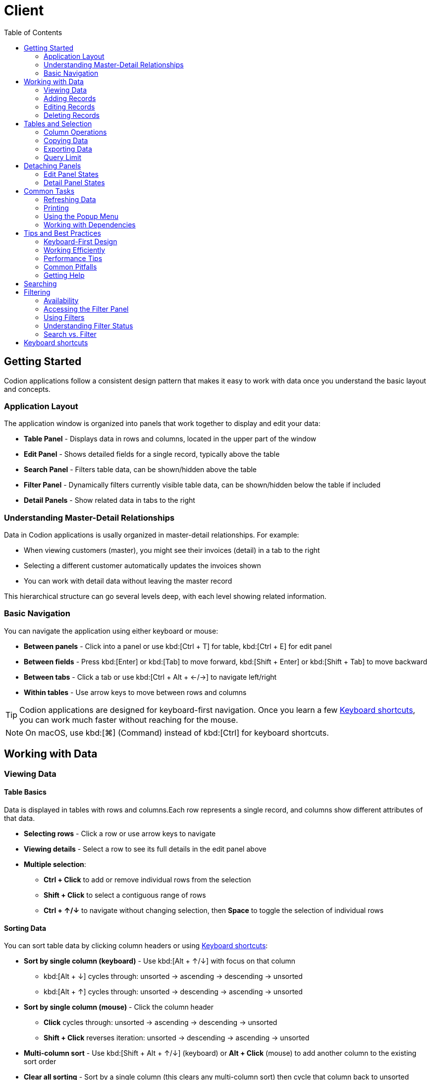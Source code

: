 [#_client]
= Client
:toc: left
:docinfo: shared-head
:imagesdir: ../images
:basedir: ..

== Getting Started

Codion applications follow a consistent design pattern that makes it easy to work with data once you understand the basic layout and concepts.

=== Application Layout

The application window is organized into panels that work together to display and edit your data:

* **Table Panel** - Displays data in rows and columns, located in the upper part of the window
* **Edit Panel** - Shows detailed fields for a single record, typically above the table
* **Search Panel** - Filters table data, can be shown/hidden above the table
* **Filter Panel** - Dynamically filters currently visible table data, can be shown/hidden below the table if included
* **Detail Panels** - Show related data in tabs to the right

=== Understanding Master-Detail Relationships

Data in Codion applications is usally organized in master-detail relationships. For example:

* When viewing customers (master), you might see their invoices (detail) in a tab to the right
* Selecting a different customer automatically updates the invoices shown
* You can work with detail data without leaving the master record

This hierarchical structure can go several levels deep, with each level showing related information.

=== Basic Navigation

You can navigate the application using either keyboard or mouse:

* **Between panels** - Click into a panel or use kbd:[Ctrl + T] for table, kbd:[Ctrl + E] for edit panel
* **Between fields** - Press kbd:[Enter] or kbd:[Tab] to move forward, kbd:[Shift + Enter] or kbd:[Shift + Tab] to move backward
* **Between tabs** - Click a tab or use kbd:[Ctrl + Alt + &#x2190;/&#x2192;] to navigate left/right
* **Within tables** - Use arrow keys to move between rows and columns

TIP: Codion applications are designed for keyboard-first navigation. Once you learn a few <<Keyboard shortcuts>>, you can work much faster without reaching for the mouse.

NOTE: On macOS, use kbd:[⌘] (Command) instead of kbd:[Ctrl] for keyboard shortcuts.

== Working with Data

=== Viewing Data

[#_table_basics]
==== Table Basics

Data is displayed in tables with rows and columns.Each row represents a single record, and columns show different attributes of that data.

* **Selecting rows** - Click a row or use arrow keys to navigate
* **Viewing details** - Select a row to see its full details in the edit panel above
* **Multiple selection**:
** *Ctrl + Click* to add or remove individual rows from the selection
** *Shift + Click* to select a contiguous range of rows
** *Ctrl + &#x2191;/&#x2193;* to navigate without changing selection, then *Space* to toggle the selection of individual rows

==== Sorting Data

You can sort table data by clicking column headers or using <<Keyboard shortcuts>>:

* **Sort by single column (keyboard)** - Use kbd:[Alt + &#x2191;/&#x2193;] with focus on that column
** kbd:[Alt + &#x2193;] cycles through: unsorted → ascending → descending → unsorted
** kbd:[Alt + &#x2191;] cycles through: unsorted → descending → ascending → unsorted
* **Sort by single column (mouse)** - Click the column header
** *Click* cycles through: unsorted → ascending → descending → unsorted
** *Shift + Click* reverses iteration: unsorted → descending → ascending → unsorted
* **Multi-column sort** - Use kbd:[Shift + Alt + &#x2191;/&#x2193;] (keyboard) or *Alt + Click* (mouse) to add another column to the existing sort order
* **Clear all sorting** - Sort by a single column (this clears any multi-column sort) then cycle that column back to unsorted

TIP: Sorted columns show a small arrow indicator in the header (↑ for ascending, ↓ for descending).

==== Finding Text in Tables

To quickly locate specific text within the current table data:

1. Press kbd:[Ctrl + F] to focus the search field at the bottom of the table
2. Type the text you're looking for
3. Press kbd:[Enter] or kbd:[&#x2193;] to find the next match
4. Press kbd:[&#x2191;] to find the previous match
5. Add kbd:[Shift] to the navigation keys to select matches as you find them

NOTE: This searches only the data currently loaded in the table. Use the column condition panel (see <<Searching>>) to filter the full dataset.

==== Master-Detail Relationships

When working with related data:

* Selecting a record in the master table automatically loads its related detail records in the tabs to the right
* You can add, edit, or delete detail records without leaving the master record
* Changes in detail panels are independent - you can work with invoices for one customer, then switch to another customer

TIP: If you're working with a large dataset in the master table and notice that selecting records is slow due to detail data being loaded, you can hide the detail panel to temporarily unlink it from the master. This prevents the detail panel from responding to selection changes, allowing you to navigate quickly through the master data. See <<_detaching_panels>> for how to show and hide panels.

=== Adding Records

==== Starting a New Record

To add a new record:

1. Click the *Clear* button or press kbd:[Alt + C] in the edit panel if required
2. Fill in the fields (watch for validation indicators showing invalid values)
3. Click *Add* or press kbd:[Alt + A] to save

NOTE: By default, foreign key fields (relationships to other tables, e.g. drop-down or <<_search_fields>>) keep their values when you clear the form. This makes it easy to add multiple related records. However, this behavior can be configured differently by the application developer.

==== Filling in Fields

* **Validation indicators** - Fields with invalid values are highlighted with validation styling (dark background with standard Look and Feels, border highlighting with FlatLaf)
* **Drop-down lists** - Click to open, or start typing to use auto-complete
* **Date and time fields** - Type the value or press kbd:[Insert] to use the calendar picker.Use kbd:[&#x2191;/&#x2193;] to increment/decrement the value at the cursor position (year, month, day, hour, minute, etc.)

TIP: Press kbd:[Enter] to move to the next field quickly.The form is designed for rapid data entry using only the keyboard.

[#_search_fields]
==== Search Fields

Search fields allow you to search for and select related records.They are particularly useful when dealing with large datasets where a drop-down list would be impractical.

===== Basic Usage

1. Type your search text in the field
2. Press kbd:[Enter] to search
3. If exactly one record matches, it is selected automatically
4. If multiple records match, a selection dialog appears
5. If no records match, an informational message is displayed

NOTE: The field background color changes when the search text differs from the current selection, indicating that a search is needed.

===== Search Behavior

* **Single selection fields** - Enter a single search term
* **Multiple selection fields** - Enter multiple search terms separated by commas
* **Automatic search** - By default, a search is performed when the field loses focus (only auto-selects on single result to avoid interrupting focus traversal)
* **Cancel search** - Press kbd:[Esc] to cancel your edits and restore the current selection

TIP: If you clear the search field and press kbd:[Enter] or move focus away, the selection will be cleared.

===== Search Settings

Right-click on a search field to access search settings:

* **Case sensitive** - Enable to make searches case-sensitive
* **Prefix wildcard** - Automatically add a wildcard before your search text
* **Postfix wildcard** - Automatically add a wildcard after your search text
* **Space as wildcard** - Treat spaces in your search text as wildcards
* **Result limit** - Limit the maximum number of search results

NOTE: Search settings are configured per search column and are saved in your user preferences.

===== Adding and Editing Related Records

Some search fields have Add and Edit buttons that allow you to create or modify related records without leaving your current form:

* **Add** - Press kbd:[Insert] to open a dialog for adding a new related record
* **Edit** - Press kbd:[Ctrl + Insert] to edit the currently selected related record

After adding or editing a related record, it is automatically selected in the search field.

===== Multiple Selection

When a search field supports multiple selections:

* Selected items are displayed separated by commas (or a custom separator)
* Hover over the field to see all selected items in a tooltip

==== Saving New Records

After filling in the fields:

* Click the *Add* button or press kbd:[Alt + A]
* If successful, the new record appears in the table and the form is cleared (ready for another entry)
* If there are validation errors, you'll see an error message indicating what needs to be corrected

=== Editing Records

==== Selecting Records to Edit

* Click a row in the table to load it into the edit panel
* Or use arrow keys to navigate to the desired record
* The edit panel will display all fields for the selected record

==== Making Changes

1. Modify any fields in the edit panel
2. Click *Update* or press kbd:[Alt + U] to save your changes
3. Confirm the update in the dialog that appears
4. Or click *Clear* (kbd:[Alt + C]) to discard changes and reload the original values

NOTE: If the application is configured to warn about modified records, you'll see a confirmation dialog if you try to select a different record or exit with unsaved changes. This feature is off by default but can be enabled globally or per form.

==== Editing Multiple Records

To edit the same attribute for multiple records at once:

1. Select multiple rows in the table, see <<_table_basics>>
2. To select which attribute you want to modify use the *Edit* popup menu or kbd:[Shift + Insert]
3. Enter the new value (if all selected records share the same current value, it will be pre-populated)
4. Confirm to apply the change to all selected records

==== Field Validation

As you edit fields, validation occurs continuously. Validity indicators highlight fields with invalid values:

* **Format validation** - Ensures dates are valid, numbers are within valid ranges, etc.
* **Nullability validation** - Prevents null values in fields that require a value
* **Business rule validation** - Custom validations defined by the application (e.g., end date must be after start date)

Invalid fields are highlighted with validation styling. Error messages appear in a dialog when you attempt to save a record with validation errors.

=== Deleting Records

==== Deleting Single or Multiple Records

To delete a single record:

* Click the *Delete* button or press kbd:[Alt + D] in the edit panel to delete the currently selected record
* Or select a row in the table and press kbd:[Del] or use the *Delete* action in the popup menu

To delete multiple records:

1. Select multiple rows in the table, see <<_table_basics>>
2. Press kbd:[Del] or use the *Delete* action in the popup menu
3. Confirm the deletion in the dialog that appears

WARNING: Deletions are permanent and cannot be undone.

==== Handling Dependencies

If you try to delete a record that has dependent records (e.g., deleting a customer that has invoices), two things can happen:

* **Default behavior** - An error dialog appears explaining that the record cannot be deleted due to existing dependencies
* **Dependencies dialog** - If configured by the developer, a dialog shows all dependent records organized in tabs. You can review and optionally delete the dependent records first, then retry deleting the original record.

NOTE: Codion does not support cascading deletes. All deletions must be explicit. This prevents accidentally deleting important data.

== Tables and Selection

=== Column Operations

==== Resizing Columns

You can adjust column widths to better view your data:

* **Resize with mouse** - Drag the column border in the header
* **Resize with keyboard** - Select a column and use kbd:[Ctrl + &#x002B;] to increase width or kbd:[Ctrl + &#x2212;] to decrease width
* **Auto-resize mode** - Access the table popup menu (right-click or kbd:[Ctrl + G]), navigate to *Columns* → *Auto-resize* and select a resize mode:
** *Off* - Columns stay at their manually set widths
** *Next column* - Adjusting one column affects the next column
** *Subsequent columns* - Adjusting one column affects all columns to the right
** *Last column* - Only the last column automatically adjusts to fill available space
** *All columns* - All columns automatically adjust proportionally

==== Moving Columns

Rearrange columns to suit your workflow:

* **Move with mouse** - Drag the column header to a new position
* **Move with keyboard** - Select a column and use kbd:[Ctrl + Shift + &#x2190;/&#x2192;] to move it left or right

NOTE: Column positions are saved in user preferences and will be restored when you reopen the application.

==== Showing and Hiding Columns

Control which columns are visible:

* Open the table popup menu (right-click or kbd:[Ctrl + G])
* Navigate to *Columns*
* Depending on the application configuration:
** Select individual columns from a submenu to toggle their visibility
** Or choose *Select...* to open a column selection dialog

TIP: Hiding columns you don't use frequently can make tables easier to read and navigate.

=== Copying Data

==== Copying Individual Cells

To copy a single cell value:

1. Select the cell by clicking or navigating with arrow keys
2. Press kbd:[Ctrl + Alt + C] or use the *Copy* → *Copy cell* action in the popup menu
3. Paste the value wherever needed

==== Copying Rows

To copy entire rows to the clipboard:

1. Select one or more rows (see <<_table_basics>>)
2. Press kbd:[Ctrl + C] or use the *Copy* → *Copy table* action in the popup menu
3. Paste into a spreadsheet or text editor

To copy rows with column headers:

1. Optionally select one or more rows (if no rows are selected, all rows will be copied)
2. Open the table popup menu (right-click or kbd:[Ctrl + G])
3. Navigate to *Copy* → *Copy table with header*
4. Paste into a spreadsheet or text editor

The data is copied in tab-delimited format, making it easy to paste into Excel or other applications.

=== Exporting Data

If the application has enabled data export:

1. Open the table popup menu (right-click or kbd:[Ctrl + G])
2. Navigate to *Copy* → *Export data...*
3. In the export dialog:
** Choose which columns to include (use kbd:[Space] to toggle column inclusion)
** Select the export format (CSV, Excel, etc., if multiple formats are available)
** Choose the destination file
4. Click *Export* to save the data

TIP: The export function respects the current search/filter conditions, so you can filter your data first and then export only what you need.

=== Query Limit

Some applications allow you to configure a query limit to restrict the number of records retrieved from the database. This is particularly useful when working with large datasets.

==== Accessing the Limit Menu

To configure the query limit:

* **Double-click** the status bar below the table
* Or **right-click** the status bar and select *Limit* from the popup menu

==== Configuring the Limit

In the limit dialog:

1. Enter the maximum number of records to retrieve (or clear the field to remove the limit)
2. Click *OK* to apply the limit
3. Refresh the table to apply the new limit setting

NOTE: The limit configuration will be reset to its default when you reopen the application.

==== Understanding Limit Status

The status bar below the table shows different information based on the limit setting:

* **No limit** - Shows the total number of records (e.g., "1523")
* **Limit reached** - Shows "Limited to 1000" instead of the actual count when the query result reaches the configured limit
* **Limit not reached** - Shows the actual count (e.g., "523") when fewer records are found than the limit allows

TIP: If you see "Limited to X" in the status bar, there may be more records available in the database. Consider refining your search conditions or increasing the limit if you need to see more data.

[#_detaching_panels]
== Detaching Panels

Codion applications allow you to reorganize your workspace by detaching panels into separate windows or hiding them when not needed. This is especially useful when working with multiple monitors or when you need more space to focus on specific data.

=== Edit Panel States

The edit panel can be in one of three states:

* **Embedded** - The edit panel appears in its normal position within the main window
* **Window** - The edit panel appears in a separate, detachable window
* **Hidden** - The edit panel is not visible

To toggle the edit panel state:

* Click the edit panel state button in the south panel toolbar (the toolbar at the bottom of the main panel)
* The button cycles through: embedded → window → hidden → embedded

TIP: When the edit panel is in a separate window, you can move it to a different monitor to view both the table and edit form side-by-side.

=== Detail Panel States

The detail panel area (containing all detail panel tabs showing related data) can be in three states:

* **Embedded** - The detail panel area appears as a tabbed pane to the right of the main table
* **Window** - The entire detail panel area appears in a separate, detachable window
* **Hidden** - The detail panel area is not visible

To toggle the detail panel area state:

* Click the detail panel state button in the south panel toolbar
* Or double-click any detail panel tab:
** If embedded, the entire tabbed pane becomes a window
** If already a window, it re-embeds into the main window
* Clicking a detail panel tab with the middle mouse button hides it.

NOTE: When detaching or hiding, all detail panels move together as a single tabbed pane - you cannot detach individual detail panel tabs.

TIP: Hiding the detail panel area improves performance when working with large datasets, as it prevents detail panels from loading data when you change the selection in the master table. See <<Master-Detail Relationships>> for more details.

== Common Tasks

=== Refreshing Data

To ensure you're viewing the most current data from the database, you can refresh tables at any time:

* **From the table** - Press kbd:[Alt + R] or use the *Refresh* action in the popup menu (right-click or kbd:[Ctrl + G])
* **From the edit panel** - Click the *Refresh* button or press kbd:[Alt + R]
* **From the condition panel** - Press kbd:[Enter] with focus on any condition field, or press kbd:[F5] when the refresh button is enabled

NOTE: When the search condition changes, the refresh button in the lower left corner of the table becomes enabled, indicating that a refresh is needed. After refreshing, the button becomes disabled.

TIP: Refreshing only reloads data for the current panel. If you have detail panels open, refresh them separately if needed.

=== Printing

If printing has been enabled for a table or report:

1. Ensure the table or panel you want to print is in focus
2. Press kbd:[Ctrl + P] or use the *Print* action in the popup menu or on the toolbar
3. Configure print settings in the print dialog
4. Click *Print*

NOTE: Tables do not support printing by default. Check the popup menu or toolbar to see if the Print action is available.

=== Using the Popup Menu

The popup menu provides quick access to common actions and is context-sensitive based on what you're working with:

To open the popup menu:

* **Mouse** - Right-click on a table, edit panel, or field
* **Keyboard** - Press kbd:[Ctrl + G]

Common actions available in the popup menu:

* **Table menus** - Refresh, Copy (table/cell), Export, Delete, Edit, Column operations, Search operations
* **Edit panel menus** - Add, Update, Delete, Clear, Refresh
* **Field menus** - Copy, Paste, Clear, Field-specific operations

TIP: The popup menu is the quickest way to discover available actions for any component. When in doubt, right-click!

=== Working with Dependencies

When viewing records that have relationships to other data:

==== Viewing Dependencies

Some applications provide a dependencies dialog that shows all records related to the currently selected record(s):

1. Select one or more records in the table
2. Use the *Dependencies* action in the popup menu
3. The dependencies dialog displays related records organized in tabs
4. Use kbd:[Ctrl + Alt + &#x2190;/&#x2192;] to navigate between dependency tabs

==== Understanding Foreign Keys

Foreign key fields (drop-down lists and <<_search_fields, search fields>>) link records to other tables:

* **Drop-down lists** - Show a predefined list of related records
* **<<_search_fields, search fields>>** - Allow you to search for and select related records from potentially large datasets
* Some foreign key fields have *Add* and *Edit* buttons:
** Press kbd:[Insert] to add a new related record
** Press kbd:[Ctrl + Insert] to edit the selected related record

TIP: When editing a foreign key field with Add/Edit buttons, you can quickly create or modify related records without leaving your current form.

== Tips and Best Practices

=== Keyboard-First Design

Codion applications are designed with keyboard navigation as the primary interaction method:

* **Learn the basics** - Master kbd:[Enter] for field navigation, kbd:[Ctrl + T] for table focus, and kbd:[Ctrl + E] for edit panel focus
* **Discover shortcuts** - Right-click (kbd:[Ctrl + G]) to access popup menus and discover available actions for any component
* **Stay on the keyboard** - Once you learn the shortcuts, you can perform most operations without reaching for the mouse
* **Use Tab wisely** - While kbd:[Tab] works for field navigation, kbd:[Enter] is often faster and more natural in data entry scenarios

=== Working Efficiently

==== Data Entry

* **Use Clear strategically** - The Clear button (kbd:[Alt + C]) is your friend for rapid data entry when adding multiple similar records
* **Leverage foreign key persistence** - By default, foreign key fields keep their values when you clear the form, making it easy to add multiple related records
* **Watch validation indicators** - Invalid fields are highlighted immediately, so you can correct errors as you go rather than waiting until save time
* **Use search fields effectively** - Configure search settings (wildcards, case sensitivity) once via right-click, and they'll be remembered for future use

==== Navigation and Selection

* **Filter before selecting** - When working with large datasets, use the search/condition panel to narrow down results before making selections
* **Hide unnecessary detail panels** - If detail panels are slowing you down, hide them temporarily to improve selection performance
* **Use multi-selection wisely** - Remember kbd:[Ctrl + Click] for individual rows and kbd:[Shift + Click] for ranges
* **Copy smart** - Use "Copy table with header" when you need column headers for pasting into spreadsheets

==== Organization

* **Customize column layout** - Rearrange, resize, and hide columns to match your workflow - your preferences are saved automatically
* **Use detached windows** - On multi-monitor setups, detach edit or detail panels to view more information simultaneously
* **Master the popup menu** - Right-click is your gateway to discovering available actions and accessing rarely-used features

=== Performance Tips

* **Limit search results** - Configure reasonable result limits in <<_search_fields, search field>> to avoid loading excessive data
* **Refresh deliberately** - You don't need to refresh constantly - the refresh button indicator shows when data may be stale
* **Hide detail panels when not needed** - This prevents automatic loading of related data when you're just browsing the master table
* **Use search conditions** - The search panel is more efficient than scrolling through large datasets

=== Common Pitfalls

* **Don't forget to confirm** - Updates and deletes require confirmation - pressing kbd:[Alt + U] or kbd:[Alt + D] is just the first step
* **Watch the background color** - <<_search_fields, search fields>> change color when search text differs from selection, reminding you to press kbd:[Enter]
* **Empty search clears selection** - Clearing a <<_search_fields, search field>> and pressing kbd:[Enter] will clear the selection, which is sometimes desired but can be surprising
* **Selection in detail panels** - If selection in a master table seems slow, check if you have detail panels open that are loading large amounts of related data

=== Getting Help

* **Explore with right-click** - When in doubt, right-click to see what actions are available
* **Check the keyboard shortcuts** - Refer to the <<Keyboard shortcuts>> section for a complete reference
* **Experiment safely** - Most operations require confirmation before making changes to data
* **Use Esc** - Press kbd:[Esc] in search fields to cancel edits and restore the current selection

[#_searching]
== Searching

.Operators
[cols="2,^1,6"]
|===

|*EQUAL*| α = |Equal to a given value
|*NOT EQUAL*| α ≠ |Not equal to a given value
|*LESS THAN*| α < |Less than a given value
|*LESS THAN OR EQUAL*| α ≤ |Less than or equal to a given value
|*GREATER THAN*| α > |Greater than a given value
|*GREATER THAN OR EQUAL*| α ≥ |Greater than or equal to a given value
|*BETWEEN EXCLUSIVE*| < α < |Between an upper and lower bound, excluding the bounds
|*BETWEEN*| ≤ α ≤ |Between an upper and lower bound, including the bounds
|*NOT BETWEEN EXCLUSIVE*| ≥ α ≥ |Not between an upper and lower bound, excluding the bounds
|*NOT BETWEEN*| > α > |Not between an upper and lower bound, including the bounds
|*IN*| α ∈ |In a set of values
|*NOT IN*| α ∉ |Not in a set of values
|===

Each table has an associated search panel, which can be displayed by using the button highlighted in the screenshot below.
This button toggles through the available search panel views; *hidden*, *simple* and *advanced*.

NOTE: Text based condition fields are by default *Case-Insensitive* and the *EQUAL* and *NOT EQUAL* fields have *automatic wildcard prefix and postfixes*. The automatic wildcards have been disabled for the demonstration below. These can be configured via the condition field popup dialog. The application remembers the field configuration in user preferences.

image::help/search/search_cleared.png[Search,cleared]

By default, column condition operators are set to *EQUAL* and foreign keys to *IN*, to change the operator you can use the kbd:[Ctrl + UP / DOWN] keyboard shortcut (the operator is displayed in a tooltip) or switch to the *advanced* search panel view, see below.

NOTE: On macOS, use kbd:[⌘] (Command) instead of kbd:[Ctrl] for keyboard shortcuts.

In the screenshot below we have added a wildcard condition to the *Name* column, using the *%* character as a wildcard.

NOTE: The condition is automatically enabled when a value has been entered.

When the search condition has changed, as in, when it does not represent the data currently in the table, the refresh button in the lower left corner becomes enabled, indicating that a refresh is in order.
Further conditions can be added before a refresh is performed.

image::help/search/search_string_wildcard_no_refresh.png[Search,string wildcard,no refresh]

There are multiple ways of refreshing the table data:

* Pressing the kbd:[Enter] key with the focus somewhere on the condition panel
* Using the aformentioned refresh button or the kbd:[F5] keyboard shortcut
* Using the *Refresh* action in the table popup menu, or its kbd:[Alt + R] keyboard shortcut
* Using the *Refresh* button on the edit panel, if one is available, or its kbd:[Alt + R] keyboard shortcut

After the table has been refreshed, the refresh button becomes disabled, indicating that the table data represents the current search condition.

NOTE: You can tell a condition is enabled by its BOLD header and shaded column.

image::help/search/search_string_wildcard.png[Search,string wildcard]

Adding a condition to the *Genre* column.

With multiple conditions enabled, all of them are included next time the table is refreshed.

image::help/search/search_string_wildcard_and_selection.png[Search,string wildcard and selection]

Enabling the *advanced* condition panel view, in order to change the *Name* condition to *NOT EQUAL*.

image::help/search/search_string_wildcard_negated_and_selection.png[Search,string wildcard negated and selection]

Adding a *LESS THAN* condition to the *Price* column.

image::help/search/search_string_wildcard_negated_number_less_and_selection.png[Search,string wildcard negated,number less and selection]

Changing the *Price* condition to *GREATER THAN OR EQUAL*.

image::help/search/search_string_wildcard_negated_number_greater_or_equal_than_and_selection.png[Search,string wildcard negated,number greater or equal and selection]

Changing the *Price* condition to *BETWEEN* and the *Genre* condition to *NOT EQUAL*.

image::help/search/search_string_wildcard_negated_number_between_and_selection_negated.png[Search,string wildcard negated,number between and selection]

Adding a *NOT EQUAL* condition to the *Composer* column with an empty value.

image::help/search/search_string_wildcard_negated_number_between_selection_negated_and_not_null.png[Search,string wildcard negated,number between,selection and not null]

NOTE: When searching for empty values, the condition must be manually enabled, since it's only enabled automatically when a non-empty value is entered.

NOTE: To clear all column conditions use the *Search* -> *Clear* action in the table popup menu.
This clears all values and resets all operators to their defaults *EQUAL* for columns and *IN* for foreign keys.

== Filtering

While the search panel (<<Searching>>) queries the database to retrieve specific records, some applications also provide a *filter panel* that dynamically filters the records currently loaded in the table - without requiring a database refresh.

=== Availability

The filter panel is an optional feature that developers can choose to include. To check if filtering is available:

* Look for the *Funnel* icon in the toolbar (located next to the magnifying glass search icon)
* If the funnel icon is present, the filter panel is available
* If the funnel icon is not present, the application does not include filtering capability

=== Accessing the Filter Panel

To show or hide the filter panel:

* Click the *Funnel* icon in the toolbar
* Or use the kbd:[Ctrl + Alt + F] keyboard shortcut
* Or press kbd:[Ctrl + Shift + F] to display a dialog for selection a specific filter panel

The filter panel toggles through three states: *hidden*, *simple*, and *advanced*, just like the search panel.

=== Using Filters

The filter panel works exactly like the search panel described in <<Searching>>. You can:

* Configure filter conditions using the same operators (*EQUAL*, *NOT EQUAL*, *BETWEEN*, etc.)
* Use the same keyboard shortcuts (kbd:[Ctrl + &#x2191;/&#x2193;] to change operators)
* Configure the same field settings (case sensitivity, wildcards) via right-click
* Enable and disable individual column filters

The key difference is that filters apply *instantly* to the currently visible table data - no refresh is needed. As you type or modify filter conditions, the table updates automatically to show only matching records.

=== Understanding Filter Status

When filters are active, the status bar below the table displays both the total number of records and the number of filtered records:

* **No filters active** - Shows only the visible record count (e.g., "400")
* **Filters active** - Shows visible and filtered record counts (e.g., "400 (200 filtered)")

This makes it easy to see at a glance how many records are being hidden by your current filter conditions.

=== Search vs. Filter

Understanding when to use search versus filter:

* **Search panel** - Queries the database to retrieve specific records. Use when you want to limit what data is loaded from the database.
* **Filter panel** - Filters already-loaded records in the table. Use when you want to quickly narrow down what you're currently viewing without hitting the database.

You can use both together: search to retrieve a subset of data from the database, then filter to dynamically narrow that subset further.

NOTE: To clear all column filters use the *Filter* -> *Clear* action in the table popup menu. This clears all filter values and resets all operators to their defaults.

[#_keyboard_shortcuts]
== Keyboard shortcuts

NOTE: On macOS, use kbd:[⌘] (Command) instead of kbd:[Ctrl] for all shortcuts listed below. For example, kbd:[Ctrl + F] becomes kbd:[⌘ + F] on macOS.

[cols="1,3"]
|===
2+|Navigation

|kbd:[Ctrl + Alt + &#x2191;/&#x2193;]|Navigate up/down
|kbd:[Ctrl + Alt + &#x2190;/&#x2192;]|Navigate left/right
|===

[cols="1,3"]
|===
2+|Resizing

|kbd:[Shift + Alt + &#x2190;/&#x2192;]|Resize left/right
|kbd:[Ctrl + Shift + Alt + SHIFT + &#x2190;/&#x2192;]|Expand/collapse
|kbd:[Ctrl + Alt + E]|Toggle edit panel
|===

[cols="1,3"]
|===
2+|Transfer focus

|kbd:[Ctrl + E]|Edit panel (initial focus component)
|kbd:[Ctrl + T]|Table
|kbd:[Ctrl + I]|Input field
|kbd:[Ctrl + S]|Search field
|kbd:[Ctrl + F]|Find in table
|===

[cols="1,3"]
|===
2+|Edit panel

|kbd:[Enter]|Transfer focus to the next input field
|kbd:[Shift + Enter]|Transfer focus to the previous input field
|kbd:[Alt + A]|Add
|kbd:[Alt + S]|Save (when available)
|kbd:[Alt + U]|Update
|kbd:[Alt + D]|Delete
|kbd:[Alt + C]|Clear
|kbd:[Alt + R]|Refresh
|===

[cols="1,3"]
|===
2+|Table panel

|kbd:[Insert]|Add new item
|kbd:[Ctrl + Insert]|Edit selected item
|kbd:[Shift + Insert]|Edit selected items
|kbd:[Del]|Delete selected
|kbd:[Ctrl + C]|Copy selected rows to clipboard
|kbd:[Ctrl + Alt + C]|Copy selected cell to clipboard
|kbd:[Ctrl + Shift + &#x2190;/&#x2192;]|Move selected column
|kbd:[Ctrl + &#x002B;/&#x2212;]|Resize selected column
|kbd:[Ctrl + Shift + &#x2191;/&#x2193;]|Move selection
|kbd:[Ctrl + G]|Show popup menu
|kbd:[Ctrl + P]|Print (if available)
|kbd:[Alt + R]|Refresh
|kbd:[F5]|Refresh, when condition panel is visible and button is enabled
|kbd:[Ctrl + Alt + S]|Toggle condition panel between hidden, visible and advanced
|kbd:[Ctrl + S]|Select condition panel
|kbd:[Ctrl + Alt + F]|Toggle filter panel between hidden, visible and advanced
|kbd:[Ctrl + Shift + F]|Select filter panel
|kbd:[Alt + &#x2191;/&#x2193;]|Toggle sorting by selected column
|kbd:[Shift + Alt + &#x2191;/&#x2193;]|Toggle and add sorting by selected column
|===

[cols="1,3"]
|===
2+|Table condition panel

|kbd:[Ctrl + &#x2193;/&#x2191;]|Previous/next search operator
|kbd:[Ctrol + Enter]|Enable/disable column condition
|kbd:[Ctrol + Shift + Enter]|Clear column condition
|kbd:[Enter]|Refresh table data
|===

[cols="1,3"]
|===
2+|Table search field

|kbd:[Enter or &#x2193;]|Find next
|kbd:[Shift + Enter or &#x2193;]|Find and select next
|kbd:[&#x2191;]|Find previous
|kbd:[Shift + &#x2191;]|Find and select previous
|kbd:[Esc]|Move focus to table
|===

[cols="1,3"]
|===
2+|Table export

|kbd:[Space]|Toggle attribute inclusion
|===

[cols="1,3"]
|===
2+|Date/time field

|kbd:[Insert]|Display calendar
|kbd:[&#x2191;/&#x2193;]|Increment/decrement based on cursor position

|===

[cols="1,3"]
|===
2+|Calendar

|kbd:[Ctrl + &#x2193;/&#x2191;]|Previous/next year
|kbd:[Shift + &#x2193;/&#x2191;]|Previous/next month
|kbd:[&#x2190;/&#x2192;]|Previous/next day
|kbd:[&#x2191;/&#x2193;]|Previous/next week
|kbd:[Shift + Alt + &#x2193;/&#x2191;]|Previous/next hour
|kbd:[Ctrl + Alt + &#x2193;/&#x2191;]|Previous/next minute
|===

[cols="1,3"]
|===
2+|Entity field (combo box or search field) with Add and/or Edit controls

|kbd:[Insert]|Add new item
|kbd:[Ctrl + Insert]|Edit selected item
|===

[cols="1,3"]
|===
2+|Text input panel

|kbd:[Insert]|Display multi-line input dialog
|===

[cols="1,3"]
|===
2+|Viewing dependencies

|kbd:[Ctrl + Alt + &#x2190;/&#x2192;]|Navigate left/right
|===